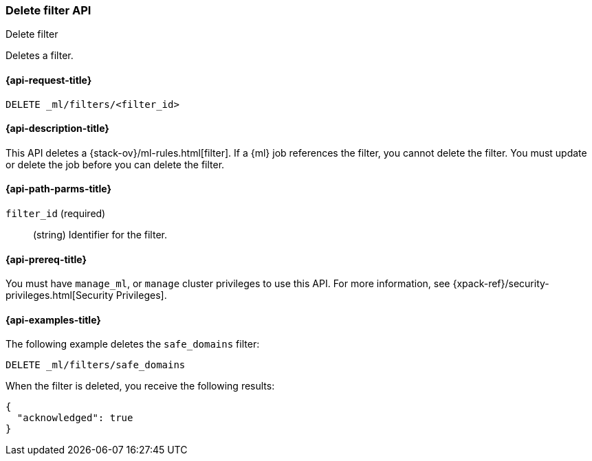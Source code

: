 [role="xpack"]
[testenv="platinum"]
[[ml-delete-filter]]
=== Delete filter API
++++
<titleabbrev>Delete filter</titleabbrev>
++++

Deletes a filter.

[[ml-delete-filter-request]]
==== {api-request-title}

`DELETE _ml/filters/<filter_id>`

[[ml-delete-filter-desc]]
==== {api-description-title}

This API deletes a {stack-ov}/ml-rules.html[filter]. 
If a {ml} job references the filter, you cannot delete the filter. You must 
update or delete the job before you can delete the filter.

[[ml-delete-filter-path-parms]]
==== {api-path-parms-title}

`filter_id` (required)::
  (string) Identifier for the filter.

[[ml-delete-filter-prereqs]]
==== {api-prereq-title}

You must have `manage_ml`, or `manage` cluster privileges to use this API.
For more information, see {xpack-ref}/security-privileges.html[Security Privileges].

[[ml-delete-filter-example]]
==== {api-examples-title}

The following example deletes the `safe_domains` filter:

[source,js]
--------------------------------------------------
DELETE _ml/filters/safe_domains
--------------------------------------------------
// CONSOLE
// TEST[skip:setup:ml_filter_safe_domains]

When the filter is deleted, you receive the following results:
[source,js]
----
{
  "acknowledged": true
}
----
// TESTRESPONSE
